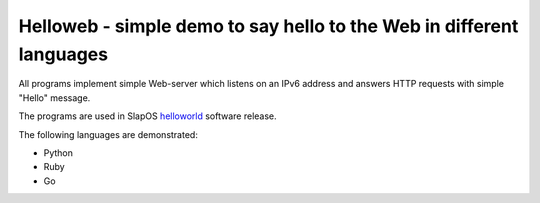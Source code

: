 =======================================================================
 Helloweb - simple demo to say hello to the Web in different languages
=======================================================================

All programs implement simple Web-server which listens on an IPv6 address and
answers HTTP requests with simple "Hello" message.

The programs are used in SlapOS helloworld_ software release.

The following languages are demonstrated:

- Python
- Ruby
- Go

.. _helloworld: https://lab.nexedi.com/nexedi/slapos/tree/master/software/helloworld
